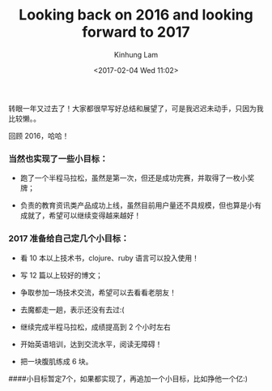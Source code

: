 #+AUTHOR: Kinhung Lam
#+EMAIL: linjxljx@gmail.com
#+TITLE: Looking back on 2016 and looking forward to 2017
#+DATE: <2017-02-04 Wed 11:02>

转眼一年又过去了！大家都很早写好总结和展望了，可是我迟迟未动手，只因为我比较懒。。

回顾 2016，哈哈！

*** 当然也实现了一些小目标：
:PROPERTIES:
:CUSTOM_ID: 当然也实现了一些小目标
:END:
- 跑了一个半程马拉松，虽然是第一次，但还是成功完赛，并取得了一枚小奖牌；

- 负责的教育资讯类产品成功上线，虽然目前用户量还不具规模，但也算是小有成就了，希望可以继续变得越来越好！

#+MORE_LINK:

*** 2017 准备给自己定几个小目标：
:PROPERTIES:
:CUSTOM_ID: 准备给自己定几个小目标
:END:
- 看 10 本以上技术书，clojure、ruby 语言可以投入使用！

- 写 12 篇以上较好的博文；

- 争取参加一场技术交流，希望可以去看看老朋友！

- 去魔都走一趟，表示还没有去过:(

- 继续完成半程马拉松，成绩提高到 2 个小时左右

- 开始英语培训，达到交流水平，阅读无障碍！

- 把一块腹肌练成 6 块。

####小目标暂定7个，如果都实现了，再追加一个小目标，比如挣他一个亿:)
